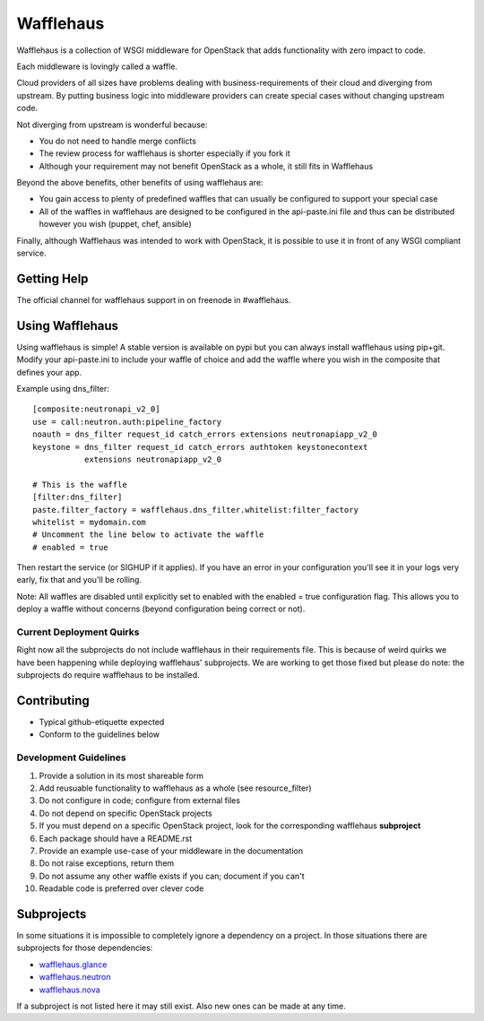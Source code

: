 ==========
Wafflehaus
==========

Wafflehaus is a collection of WSGI middleware for OpenStack that adds
functionality with zero impact to code. 

Each middleware is lovingly called a waffle.

Cloud providers of all sizes have problems dealing with business-requirements
of their cloud and diverging from upstream. By putting business logic into
middleware providers can create special cases without changing upstream code.

Not diverging from upstream is wonderful because:

* You do not need to handle merge conflicts
* The review process for wafflehaus is shorter especially if you fork it
* Although your requirement may not benefit OpenStack as a whole, it still fits
  in Wafflehaus

Beyond the above benefits, other benefits of using wafflehaus are:

* You gain access to plenty of predefined waffles that can usually be
  configured to support your special case
* All of the waffles in wafflehaus are designed to be configured in the
  api-paste.ini file and thus can be distributed however you wish (puppet,
  chef, ansible)

Finally, although Wafflehaus was intended to work with OpenStack, it is
possible to use it in front of any WSGI compliant service.

Getting Help
------------

The official channel for wafflehaus support in on freenode in #wafflehaus. 

Using Wafflehaus
----------------

Using wafflehaus is simple! A stable version is available on pypi but you can
always install wafflehaus using pip+git. Modify your api-paste.ini to include
your waffle of choice and add the waffle where you wish in the composite
that defines your app.

Example using dns_filter::

    [composite:neutronapi_v2_0]
    use = call:neutron.auth:pipeline_factory
    noauth = dns_filter request_id catch_errors extensions neutronapiapp_v2_0
    keystone = dns_filter request_id catch_errors authtoken keystonecontext
               extensions neutronapiapp_v2_0

    # This is the waffle
    [filter:dns_filter]
    paste.filter_factory = wafflehaus.dns_filter.whitelist:filter_factory
    whitelist = mydomain.com
    # Uncomment the line below to activate the waffle
    # enabled = true

Then restart the service (or SIGHUP if it applies). If you have an error in
your configuration you'll see it in your logs very early, fix that and you'll
be rolling.

Note: All waffles are disabled until explicitly set to enabled with the
enabled = true configuration flag. This allows you to deploy a waffle without
concerns (beyond configuration being correct or not).

Current Deployment Quirks
~~~~~~~~~~~~~~~~~~~~~~~~~

Right now all the subprojects do not include wafflehaus in their requirements
file. This is because of weird quirks we have been happening while deploying
wafflehaus' subprojects. We are working to get those fixed but please do note:
the subprojects do require wafflehaus to be installed.

Contributing
------------

* Typical github-etiquette expected
* Conform to the guidelines below

Development Guidelines
~~~~~~~~~~~~~~~~~~~~~~

1. Provide a solution in its most shareable form
2. Add reusuable functionality to wafflehaus as a whole (see resource_filter)
3. Do not configure in code; configure from external files
4. Do not depend on specific OpenStack projects
5. If you must depend on a specific OpenStack project, look for the
   corresponding wafflehaus **subproject**
6. Each package should have a README.rst
7. Provide an example use-case of your middleware in the documentation
8. Do not raise exceptions, return them
9. Do not assume any other waffle exists if you can; document if you can't
10. Readable code is preferred over clever code

Subprojects
-----------

In some situations it is impossible to completely ignore a dependency on a 
project. In those situations there are subprojects for those dependencies:

* `wafflehaus.glance <http://github.com/roaet/wafflehaus.glance>`_
* `wafflehaus.neutron <http://github.com/roaet/wafflehaus.neutron>`_
* `wafflehaus.nova <http://github.com/roaet/wafflehaus.nova>`_

If a subproject is not listed here it may still exist. Also new ones can be
made at any time.
